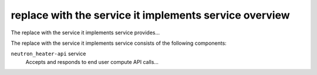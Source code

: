 =======================================================
replace with the service it implements service overview
=======================================================
The replace with the service it implements service provides...

The replace with the service it implements service consists of the following components:

``neutron_heater-api`` service
  Accepts and responds to end user compute API calls...
